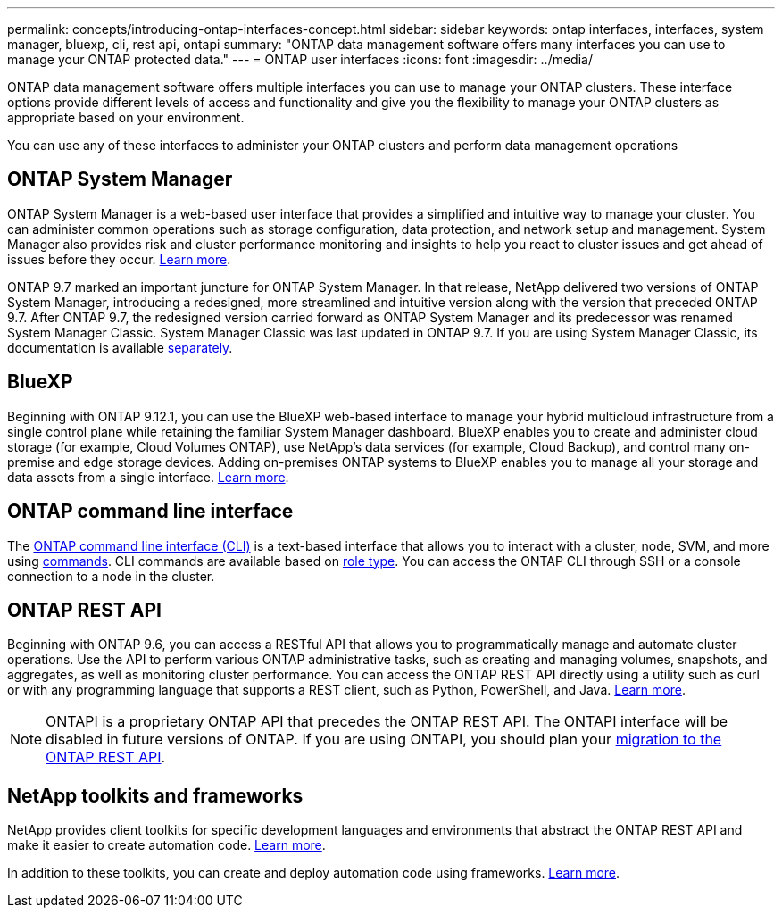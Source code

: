 ---
permalink: concepts/introducing-ontap-interfaces-concept.html
sidebar: sidebar
keywords: ontap interfaces, interfaces, system manager, bluexp, cli, rest api, ontapi
summary: "ONTAP data management software offers many interfaces you can use to manage your ONTAP protected data."
---
= ONTAP user interfaces
:icons: font
:imagesdir: ../media/

[.lead]
ONTAP data management software offers multiple interfaces you can use to manage your ONTAP clusters. These interface options provide different levels of access and functionality and give you the flexibility to manage your ONTAP clusters as appropriate based on your environment.

You can use any of these interfaces to administer your ONTAP clusters and perform data management operations

== ONTAP System Manager 
ONTAP System Manager is a web-based user interface that provides a simplified and intuitive way to manage your cluster. You can administer common operations such as storage configuration, data protection, and network setup and management. System Manager also provides risk and cluster performance monitoring and insights to help you react to cluster issues and get ahead of issues before they occur. link:../concept_administration_overview.html[Learn more].

ONTAP 9.7 marked an important juncture for ONTAP System Manager. In that release, NetApp delivered two versions of ONTAP System Manager, introducing a redesigned, more streamlined and intuitive version along with the version that preceded ONTAP 9.7. After ONTAP 9.7, the redesigned version carried forward as ONTAP System Manager and its predecessor was renamed System Manager Classic. System Manager Classic was last updated in ONTAP 9.7. If you are using System Manager Classic, its documentation is available https://docs.netapp.com/us-en/ontap-system-manager-classic/index.html[separately^].

== BlueXP
Beginning with ONTAP 9.12.1, you can use the BlueXP web-based interface to manage your hybrid multicloud infrastructure from a single control plane while retaining the familiar System Manager dashboard. BlueXP enables you to create and administer cloud storage (for example, Cloud Volumes ONTAP), use NetApp's data services (for example, Cloud Backup), and control many on-premise and edge storage devices. Adding on-premises ONTAP systems to BlueXP enables you to manage all your storage and data assets from a single interface. https://docs.netapp.com/us-en/bluexp-family/[Learn more^].

== ONTAP command line interface

The link:../system-admin/index.html[ONTAP command line interface (CLI)] is a text-based interface that allows you to interact with a cluster, node, SVM, and more using link:../concepts/manual-pages.html[commands]. CLI commands are available based on link:../system-admin/cluster-svm-administrators-concept.html[role type]. You can access the ONTAP CLI through SSH or a console connection to a node in the cluster.

== ONTAP REST API 
Beginning with ONTAP 9.6, you can access a RESTful API that allows you to programmatically manage and automate cluster operations. Use the API to perform various ONTAP administrative tasks, such as creating and managing volumes, snapshots, and aggregates, as well as monitoring cluster performance. You can access the ONTAP REST API directly using a utility such as curl or with any programming language that supports a REST client, such as Python, PowerShell, and Java. https://docs.netapp.com/us-en/ontap-automation/get-started/ontap_automation_options.html[Learn more^].

NOTE: ONTAPI is a proprietary ONTAP API that precedes the ONTAP REST API. The ONTAPI interface will be disabled in future versions of ONTAP. If you are using ONTAPI, you should plan your https://docs.netapp.com/us-en/ontap-automation/migrate/ontapi_disablement.html[migration to the ONTAP REST API^].


== NetApp toolkits and frameworks
NetApp provides client toolkits for specific development languages and environments that abstract the ONTAP REST API and make it easier to create automation code.
https://docs.netapp.com/us-en/ontap-automation/get-started/ontap_automation_options.html#client-software-toolkits[Learn more^].

In addition to these toolkits, you can create and deploy automation code using frameworks. https://docs.netapp.com/us-en/ontap-automation/get-started/ontap_automation_options.html#automation-frameworks[Learn more^].

// 2024 Feb to June, Jira 1328
